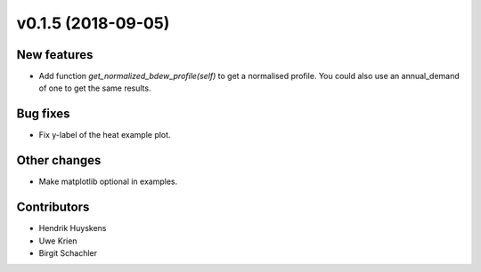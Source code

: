 v0.1.5 (2018-09-05)
+++++++++++++++++++++++++

New features
############

* Add function `get_normalized_bdew_profile(self)` to get a normalised profile. You could also use an annual_demand of one to get the same results.

Bug fixes
#########

* Fix y-label of the heat example plot.


Other changes
#############

* Make matplotlib optional in examples.

Contributors
############

* Hendrik Huyskens
* Uwe Krien
* Birgit Schachler


